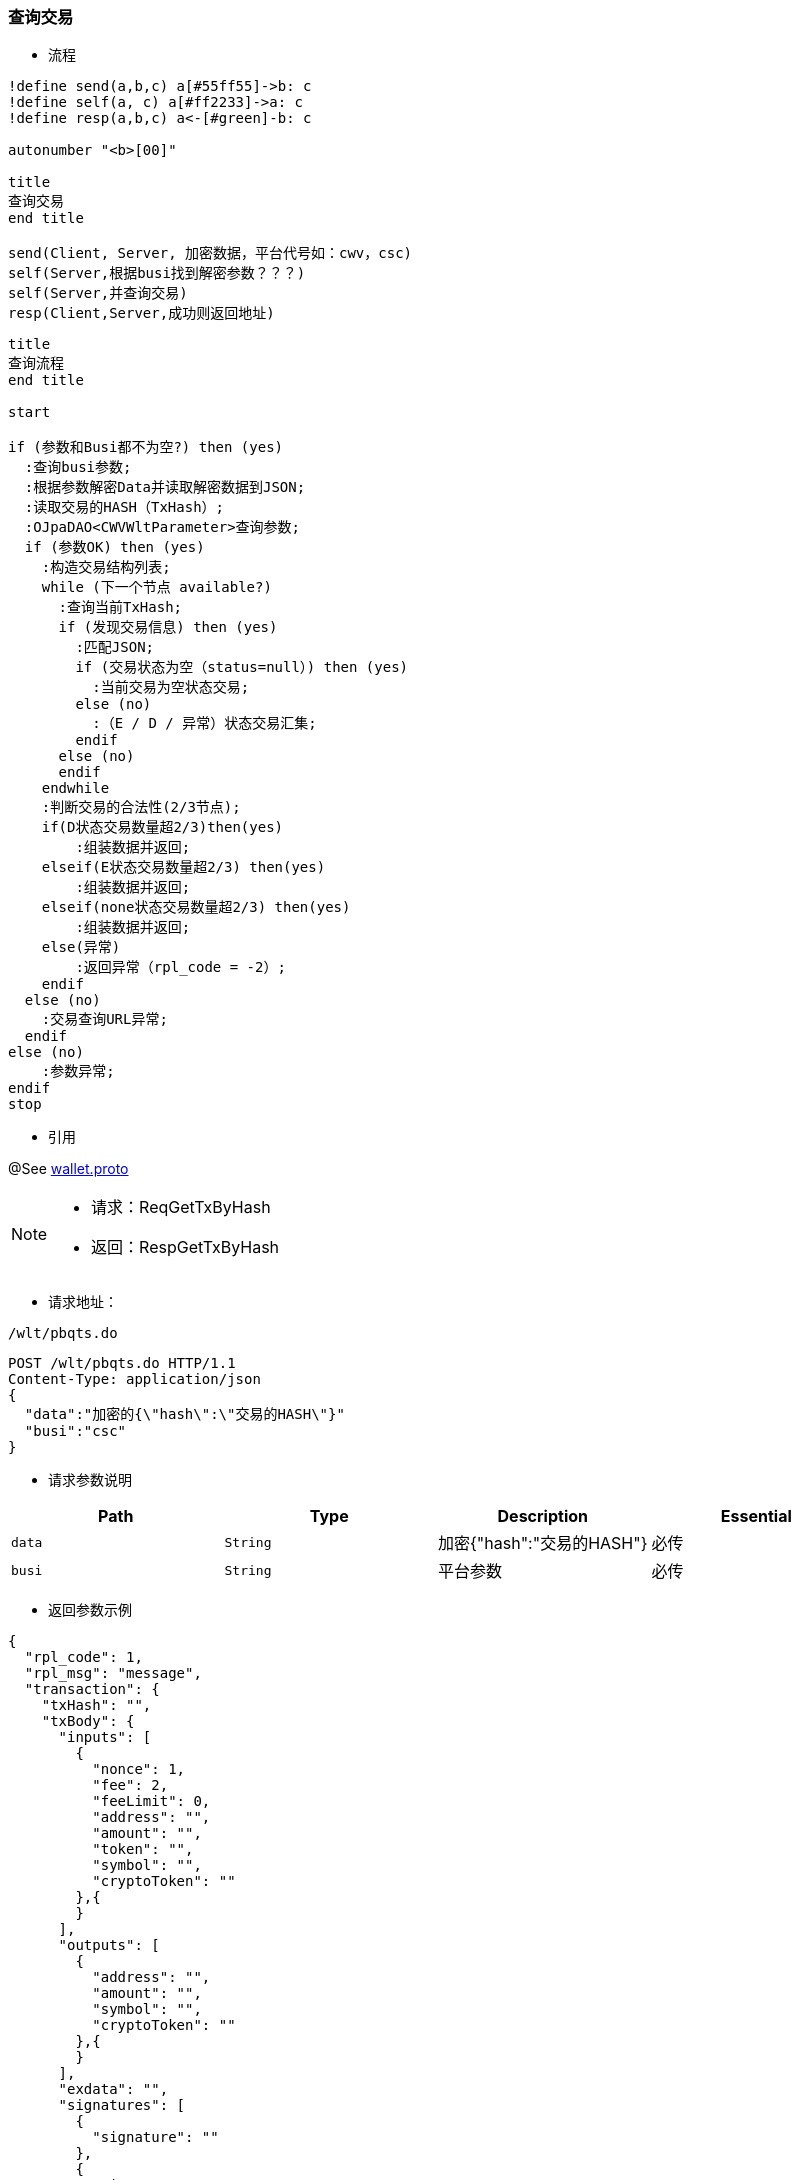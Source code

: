 === 查询交易

- 流程

[plantuml, format="png", id="pbgea"]
----
!define send(a,b,c) a[#55ff55]->b: c
!define self(a, c) a[#ff2233]->a: c
!define resp(a,b,c) a<-[#green]-b: c

autonumber "<b>[00]"

title
查询交易
end title

send(Client, Server, 加密数据，平台代号如：cwv，csc)
self(Server,根据busi找到解密参数？？？)
self(Server,并查询交易)
resp(Client,Server,成功则返回地址)

----


[plantuml, format="png", id="pbgea"]
----
title
查询流程
end title

start

if (参数和Busi都不为空?) then (yes)
  :查询busi参数;
  :根据参数解密Data并读取解密数据到JSON;
  :读取交易的HASH（TxHash）;
  :OJpaDAO<CWVWltParameter>查询参数;
  if (参数OK) then (yes)
    :构造交易结构列表;
    while (下一个节点 available?)
      :查询当前TxHash;
      if (发现交易信息) then (yes)
        :匹配JSON;
        if (交易状态为空（status=null）) then (yes)
          :当前交易为空状态交易;
        else (no)
          :（E / D / 异常）状态交易汇集;
        endif
      else (no)
      endif
    endwhile
    :判断交易的合法性(2/3节点);
    if(D状态交易数量超2/3)then(yes)
        :组装数据并返回;
    elseif(E状态交易数量超2/3) then(yes)
        :组装数据并返回;
    elseif(none状态交易数量超2/3) then(yes)
        :组装数据并返回;
    else(异常)
        :返回异常（rpl_code = -2）;
    endif
  else (no)
    :交易查询URL异常;
  endif
else (no)
    :参数异常;
endif
stop

----

- 引用

@See http://172.18.80.253/blockchain/gameapi/blob/dev-refact/src/main/proto/wallet.proto[wallet.proto]
[NOTE]
====
- 请求：ReqGetTxByHash
- 返回：RespGetTxByHash
====


- 请求地址：
```
/wlt/pbqts.do
```
[source,http,options="nowrap"]
----
POST /wlt/pbqts.do HTTP/1.1
Content-Type: application/json
{
  "data":"加密的{\"hash\":\"交易的HASH\"}"
  "busi":"csc"
}
----

- 请求参数说明
|====
|Path|Type|Description|Essential

|`data`
|`String`
|加密{"hash":"交易的HASH"}
|必传

|`busi`
|`String`
|平台参数
|必传

|====

- 返回参数示例

----
{
  "rpl_code": 1,
  "rpl_msg": "message",
  "transaction": {
    "txHash": "",
    "txBody": {
      "inputs": [
        {
          "nonce": 1,
          "fee": 2,
          "feeLimit": 0,
          "address": "",
          "amount": "",
          "token": "",
          "symbol": "",
          "cryptoToken": ""
        },{
        }
      ],
      "outputs": [
        {
          "address": "",
          "amount": "",
          "symbol": "",
          "cryptoToken": ""
        },{
        }
      ],
      "exdata": "",
      "signatures": [
        {
          "signature": ""
        },
        {
          "signature": ""
        }
      ],
      "delegate": [
        "",
        "2"
      ],
      "data": "",
      "timestamp": 548761874943198,
      "type": 0,
      "cryptoTokenData":{
        "total:250
        "symbol:""
        "extData:[1,2,3,4]
        "name:["",""]
        "code:["",""]
      }
    },
    "node": {
      "node": "",
      "ip": "",
      "bcuid": ""
    },
    "status": "",
    "result": ""
  }
}
----

- 返回参数说明
|===
|Path|Type|Description

|`rpl_code`
|`int`
|响应码

|`rpl_msg`
|`int`
|响应信息

|`transaction`
|`Object`
|交易信息

|`transaction.txHash`
|`String`
|交易hash

|`transaction.txBody`
|`Object`
|交易内容体

|`transaction.txBody.inputs`
|`Array`
|发起方

|`transaction.txBody.inputs.nonce`
|`int`
|交易次数

|`transaction.txBody.inputs.fee`
|`int`
|手续费

|`transaction.txBody.inputs.feeLimit`
|`int`
|手续费限制

|`transaction.txBody.inputs.address`
|`String`
|发起方地址

|`transaction.txBody.inputs.amount`
|`String`
|交易金额

|`transaction.txBody.inputs.token`
|`String`
|ERC20 token名字

|`transaction.txBody.inputs.symbol`
|`String`
|ERC721 token标记

|`transaction.txBody.inputs.cryptoToken`
|`String`
|ERC721 token名字

|`transaction.txBody.outputs`
|`Array`
|接收方

|`transaction.txBody.outputs.address`
|`String`
|接收方地址

|`transaction.txBody.outputs.amount`
|`String`
|交易金额

|`transaction.txBody.outputs.symbol`
|`String`
|ERC721 token 标记

|`transaction.txBody.outputs.cryptoToken`
|`String`
|ERC721 token名字

|`transaction.txBody.exdata`
|`String`
|附属信息

|`transaction.txBody.signatures`
|`Array`
|签名信息

|`transaction.txBody.signatures.signature`
|`String`
|签名值

|`transaction.txBody.delegate`
|`Array`
|代理

|`transaction.txBody.data`
|`String`
|合约内容

|`transaction.txBody.timestamp`
|`int`
|时间戳

|`transaction.txBody.type`
|`int`
|交易类型

|`transaction.txBody.cryptoTokenData`
|`Object`
|ERC721 Token 信息

|`transaction.txBody.cryptoTokenData.total`
|`int`
|ERC721 Token 总量

|`transaction.txBody.cryptoTokenData.symbol`
|`String`
|ERC721 Token 名称

|`transaction.txBody.cryptoTokenData.extData`
|`byte Array`
|ERC721 Token 扩展信息

|`transaction.txBody.cryptoTokenData.name`
|`String Array`
|ERC721 Token 单个name

|`transaction.txBody.cryptoTokenData.code`
|`String Array`
|ERC721 Token 单个的ID


|`transaction.node`
|`Object`
|交易节点

|`transaction.node.node`
|`String`
|节点名称

|`transaction.node.ip`
|`String`
|节点IP

|`transaction.node.bcuid`
|`String`
|节点唯一标识

|`transaction.status`
|`String`
|交易状态

|`transaction.result`
|`String`
|合约返回结果

|===
